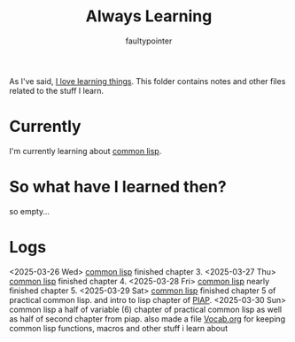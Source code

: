 #+title: Always Learning
#+author: faultypointer

As I've said, [[https://faulty.carboxi.de/learning/][I love learning things]].
This folder contains notes and other files related to the stuff I learn.

* Currently
I'm currently learning about [[file:clisp/CLisp.org][common lisp]].

* So what have I learned then?
so empty...

* Logs
<2025-03-26 Wed> [[file:clisp/CLisp.org][common lisp]] finished chapter 3.
<2025-03-27 Thu> [[file:clisp/CLisp.org][common lisp]] finished chapter 4.
<2025-03-28 Fri> [[file:clisp/CLisp.org][common lisp]] nearly finished chapter 5.
<2025-03-29 Sat> [[file:clisp/CLisp.org][common lisp]] finished chapter 5 of practical common lisp. and intro to lisp chapter of [[file:clisp/piap/Piap.org][PIAP]].
<2025-03-30 Sun> common lisp a half of variable (6) chapter of practical common lisp as well as half of second chapter from piap. also made a file [[file:clisp/Vocab.org][Vocab.org]] for keeping common lisp functions, macros and other stuff i learn about
